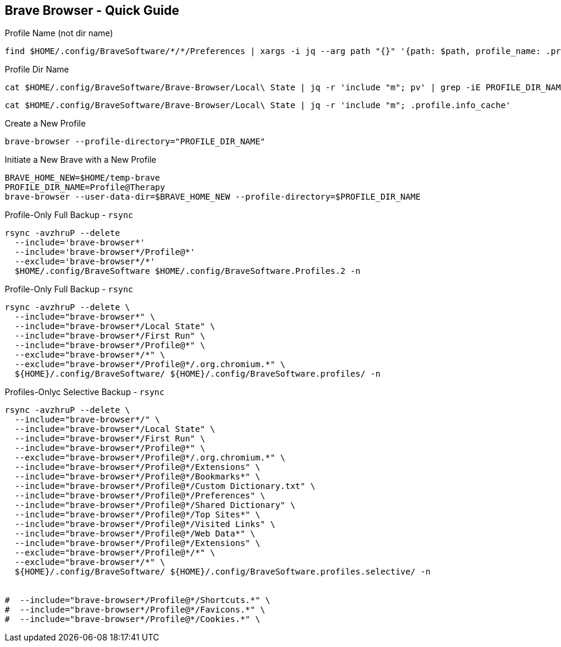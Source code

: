 == Brave Browser - Quick Guide
:toc:
:toclevels: 3
:sectnums: 3
:sectnumlevels: 3
:icons: font
:source-highlighter: rouge





.Profile Name (not dir name)
 find $HOME/.config/BraveSoftware/*/*/Preferences | xargs -i jq --arg path "{}" '{path: $path, profile_name: .profile.name}' "{}"






.Profile Dir Name
 cat $HOME/.config/BraveSoftware/Brave-Browser/Local\ State | jq -r 'include "m"; pv' | grep -iE PROFILE_DIR_NAME

 cat $HOME/.config/BraveSoftware/Brave-Browser/Local\ State | jq -r 'include "m"; .profile.info_cache'

.Create a New Profile
 brave-browser --profile-directory="PROFILE_DIR_NAME"

.Initiate a New Brave with a New Profile
----
BRAVE_HOME_NEW=$HOME/temp-brave
PROFILE_DIR_NAME=Profile@Therapy
brave-browser --user-data-dir=$BRAVE_HOME_NEW --profile-directory=$PROFILE_DIR_NAME
----


.Profile-Only Full Backup - `rsync`
[source,bash]
----
rsync -avzhruP --delete
  --include='brave-browser*'
  --include='brave-browser*/Profile@*'
  --exclude='brave-browser*/*'
  $HOME/.config/BraveSoftware $HOME/.config/BraveSoftware.Profiles.2 -n
----

.Profile-Only Full Backup - `rsync`
[source,bash]
----
rsync -avzhruP --delete \
  --include="brave-browser*" \
  --include="brave-browser*/Local State" \
  --include="brave-browser*/First Run" \
  --include="brave-browser*/Profile@*" \
  --exclude="brave-browser*/*" \
  --exclude="brave-browser*/Profile@*/.org.chromium.*" \
  ${HOME}/.config/BraveSoftware/ ${HOME}/.config/BraveSoftware.profiles/ -n
----


.Profiles-Onlyc Selective Backup - `rsync`
[source,bash]
----
rsync -avzhruP --delete \
  --include="brave-browser*/" \
  --include="brave-browser*/Local State" \
  --include="brave-browser*/First Run" \
  --include="brave-browser*/Profile@*" \
  --exclude="brave-browser*/Profile@*/.org.chromium.*" \
  --include="brave-browser*/Profile@*/Extensions" \
  --include="brave-browser*/Profile@*/Bookmarks*" \
  --include="brave-browser*/Profile@*/Custom Dictionary.txt" \
  --include="brave-browser*/Profile@*/Preferences" \
  --include="brave-browser*/Profile@*/Shared Dictionary" \
  --include="brave-browser*/Profile@*/Top Sites*" \
  --include="brave-browser*/Profile@*/Visited Links" \
  --include="brave-browser*/Profile@*/Web Data*" \
  --include="brave-browser*/Profile@*/Extensions" \
  --exclude="brave-browser*/Profile@*/*" \
  --exclude="brave-browser*/*" \
  ${HOME}/.config/BraveSoftware/ ${HOME}/.config/BraveSoftware.profiles.selective/ -n


#  --include="brave-browser*/Profile@*/Shortcuts.*" \
#  --include="brave-browser*/Profile@*/Favicons.*" \
#  --include="brave-browser*/Profile@*/Cookies.*" \
----